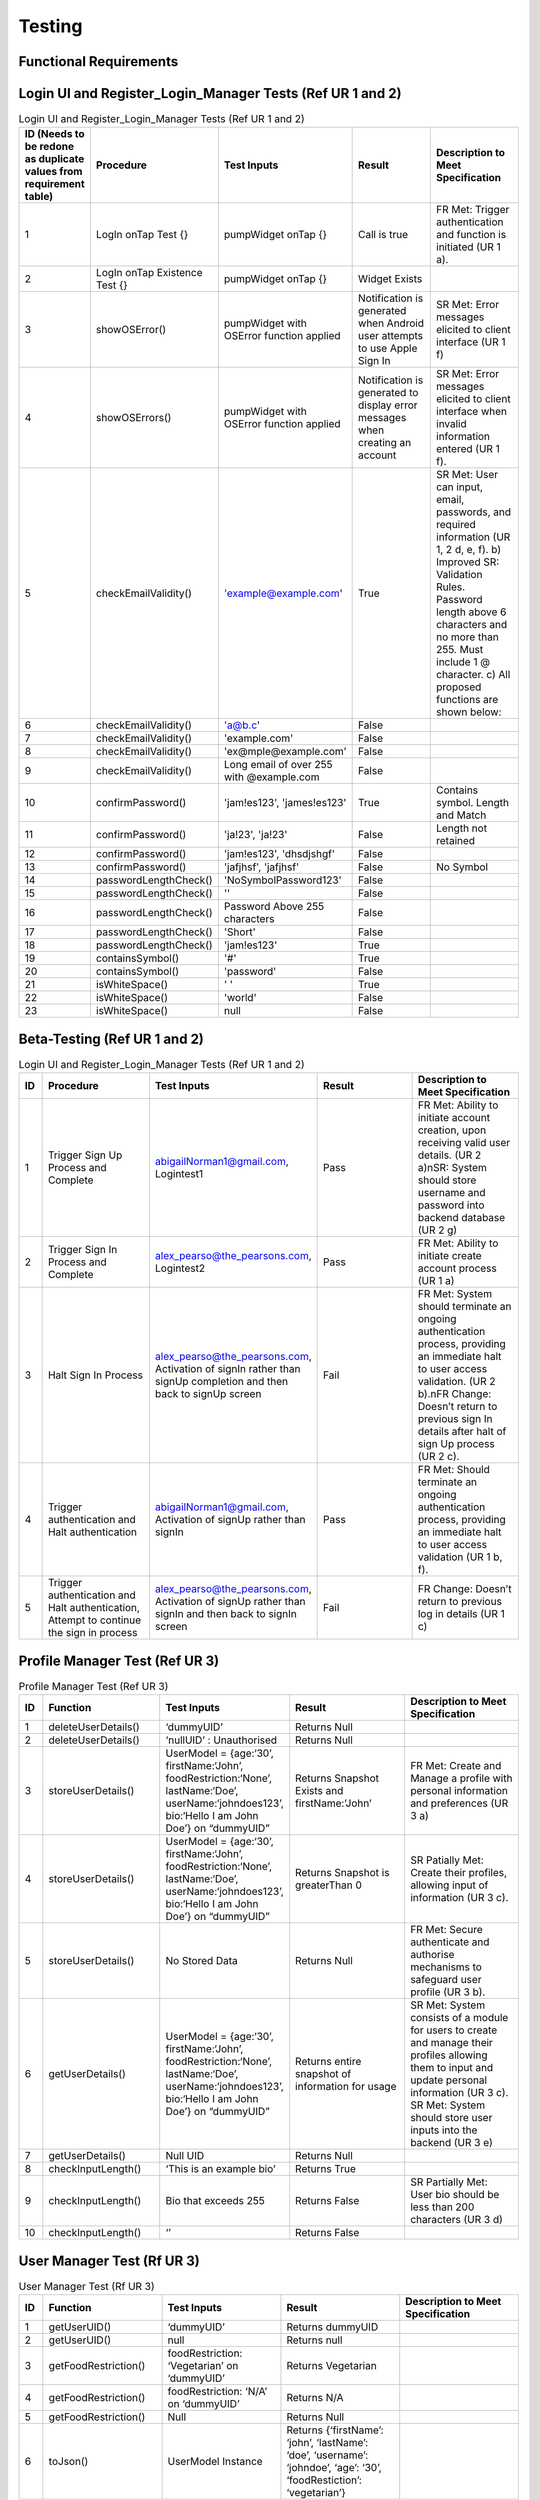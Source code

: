 Testing
========

Functional Requirements
----------------------
Login UI and Register_Login_Manager Tests  (Ref UR 1 and 2)
------------------------------------------------------------
.. list-table:: Login UI and Register_Login_Manager Tests (Ref UR 1 and 2)
   :widths: 5 25 25 25 25
   :header-rows: 1

   * - ID (Needs to be redone as duplicate values from requirement table)
     - Procedure
     - Test Inputs
     - Result
     - Description to Meet Specification
   * - 1
     - LogIn onTap Test {}
     - pumpWidget onTap {}
     - Call is true
     - FR Met: Trigger authentication and function is initiated (UR 1 a).
   * - 2
     - LogIn onTap Existence Test {}
     - pumpWidget onTap {}
     - Widget Exists
     - 
   * - 3
     - showOSError()
     - pumpWidget with OSError function applied
     - Notification is generated when Android user attempts to use Apple Sign In
     - SR Met: Error messages elicited to client interface (UR 1 f)
   * - 4
     - showOSErrors()
     - pumpWidget with OSError function applied
     - Notification is generated to display error messages when creating an account
     - SR Met: Error messages elicited to client interface when invalid information entered (UR 1 f).
   * - 5
     - checkEmailValidity()
     - 'example@example.com'
     - True
     - SR Met: User can input, email, passwords, and required information (UR 1, 2 d, e, f). b) Improved SR: Validation Rules. Password length above 6 characters and no more than 255. Must include 1 @ character. c) All proposed functions are shown below:
   * - 6
     - checkEmailValidity()
     - 'a@b.c'
     - False
     - 
   * - 7
     - checkEmailValidity()
     - 'example.com'
     - False
     - 
   * - 8
     - checkEmailValidity()
     - 'ex@mple@example.com'
     - False
     - 
   * - 9
     - checkEmailValidity()
     - Long email of over 255 with @example.com
     - False
     - 
   * - 10
     - confirmPassword()
     - 'jam!es123', 'james!es123'
     - True
     - Contains symbol. Length and Match
   * - 11
     - confirmPassword()
     - 'ja!23', 'ja!23'
     - False
     - Length not retained
   * - 12
     - confirmPassword()
     - 'jam!es123', 'dhsdjshgf'
     - False
     - 
   * - 13
     - confirmPassword()
     - 'jafjhsf', 'jafjhsf'
     - False
     - No Symbol
   * - 14
     - passwordLengthCheck()
     - 'NoSymbolPassword123'
     - False
     - 
   * - 15
     - passwordLengthCheck()
     - ''
     - False
     - 
   * - 16
     - passwordLengthCheck()
     - Password Above 255 characters
     - False
     - 
   * - 17
     - passwordLengthCheck()
     - 'Short'
     - False
     - 
   * - 18
     - passwordLengthCheck()
     - 'jam!es123'
     - True
     - 
   * - 19
     - containsSymbol()
     - '#'
     - True
     - 
   * - 20
     - containsSymbol()
     - 'password'
     - False
     - 
   * - 21
     - isWhiteSpace()
     - ' '
     - True
     - 
   * - 22
     - isWhiteSpace()
     - 'world'
     - False
     - 
   * - 23
     - isWhiteSpace()
     - null
     - False
     - 

Beta-Testing (Ref UR 1 and 2)
----------------------------
.. list-table:: Login UI and Register_Login_Manager Tests (Ref UR 1 and 2)
   :widths: 5 25 25 25 25
   :header-rows: 1

   * - ID
     - Procedure
     - Test Inputs
     - Result
     - Description to Meet Specification
   * - 1
     - Trigger Sign Up Process and Complete
     - abigailNorman1@gmail.com, Logintest1
     - Pass
     - FR Met: Ability to initiate account creation, upon receiving valid user details. (UR 2 a)\nSR: System should store username and password into backend database (UR 2 g)
   * - 2
     - Trigger Sign In Process and Complete
     - alex_pearso@the_pearsons.com, Logintest2
     - Pass
     - FR Met: Ability to initiate create account process (UR 1 a)
   * - 3
     - Halt Sign In Process
     - alex_pearso@the_pearsons.com, Activation of signIn rather than signUp completion and then back to signUp screen
     - Fail
     - FR Met: System should terminate an ongoing authentication process, providing an immediate halt to user access validation. (UR 2 b).\nFR Change: Doesn’t return to previous sign In details after halt of sign Up process (UR 2 c).
   * - 4
     - Trigger authentication and Halt authentication
     - abigailNorman1@gmail.com, Activation of signUp rather than signIn
     - Pass
     - FR Met: Should terminate an ongoing authentication process, providing an immediate halt to user access validation (UR 1 b, f).
   * - 5
     - Trigger authentication and Halt authentication, Attempt to continue the sign in process
     - alex_pearso@the_pearsons.com, Activation of signUp rather than signIn and then back to signIn screen
     - Fail
     - FR Change: Doesn’t return to previous log in details (UR 1 c)

 
Profile Manager Test (Ref UR 3)
-------------------------------
.. list-table:: Profile Manager Test (Ref UR 3)
   :widths: 5 25 25 25 25
   :header-rows: 1

   * - ID
     - Function
     - Test Inputs
     - Result
     - Description to Meet Specification
   * - 1
     - deleteUserDetails()
     - ‘dummyUID’
     - Returns Null
     - 
   * - 2
     - deleteUserDetails()
     - ‘nullUID’ : Unauthorised 
     - Returns Null
     - 
   * - 3
     - storeUserDetails()
     - UserModel = {age:‘30’, firstName:‘John’, foodRestriction:‘None’, lastName:‘Doe’, userName:‘johndoes123’, bio:‘Hello I am John Doe’} on “dummyUID”
     - Returns Snapshot Exists and firstName:’John’
     - FR Met: Create and Manage a profile with personal information and preferences (UR 3 a)
   * - 4
     - storeUserDetails()
     - UserModel = {age:‘30’, firstName:‘John’, foodRestriction:‘None’, lastName:‘Doe’, userName:‘johndoes123’, bio:‘Hello I am John Doe’} on “dummyUID”
     - Returns Snapshot is greaterThan 0
     - SR Patially Met: Create their profiles, allowing input of information (UR 3 c).
   * - 5
     - storeUserDetails()
     - No Stored Data
     - Returns Null
     - FR Met: Secure authenticate and authorise mechanisms to safeguard user profile (UR 3 b).
   * - 6
     - getUserDetails()
     - UserModel = {age:‘30’, firstName:‘John’, foodRestriction:‘None’, lastName:‘Doe’, userName:‘johndoes123’, bio:‘Hello I am John Doe’} on “dummyUID”
     - Returns entire snapshot of information for usage
     - SR Met: System consists of a module for users to create and manage their profiles allowing them to input and update personal information (UR 3 c). SR Met: System should store user inputs into the backend (UR 3 e)
   * - 7
     - getUserDetails()
     - Null UID
     - Returns Null
     - 
   * - 8
     - checkInputLength()
     - ‘This is an example bio’
     - Returns True
     - 
   * - 9
     - checkInputLength()
     - Bio that exceeds 255
     - Returns False
     - SR Partially Met: User bio should be less than 200 characters (UR 3 d)
   * - 10
     - checkInputLength()
     - ‘’
     - Returns False
     - 

User Manager Test (Rf UR 3)
---------------------------
.. list-table:: User Manager Test (Rf UR 3)
   :widths: 5 25 25 25 25
   :header-rows: 1

   * - ID
     - Function
     - Test Inputs
     - Result
     - Description to Meet Specification
   * - 1
     - getUserUID()
     - ‘dummyUID’
     - Returns dummyUID
     - 
   * - 2
     - getUserUID()
     - null
     - Returns null
     - 
   * - 3
     - getFoodRestriction()
     - foodRestriction: ‘Vegetarian’ on ‘dummyUID’
     - Returns Vegetarian
     - 
   * - 4
     - getFoodRestriction()
     - foodRestriction: ‘N/A’ on ‘dummyUID’
     - Returns N/A
     - 
   * - 5
     - getFoodRestriction()
     - Null
     - Returns Null
     - 
   * - 6
     - toJson()
     - UserModel Instance
     - Returns {‘firstName’: ‘john’, ‘lastName’: ‘doe’, ‘username’: ‘johndoe’, ‘age’: ‘30’, ‘foodRestiction’: ‘vegetarian’}
     - 

Ingredient Manager Tests (Ref UR 4)
-----------------------------------
.. list-table:: Ingredient Manager Tests (Ref UR 4)
   :widths: 5 25 25 25 25
   :header-rows: 1

   * - ID
     - Function Name
     - Test Inputs
     - Result
     - Description to Meet Specification
   * - 1
     - storeUserIngredients()
     - {{‘Lemon’, ‘30’, ‘2024-07-03’}} on ‘dummyUID’
     - Returns {{‘Lemon’, ‘30’, ‘2024-07-03’}} and Snapshot Stored
     - 
   * - 2
     - storeUserIngredients()
     - {{‘Lemon’, ‘30’, ‘2024-07-03’}} on nullID
     - Returns {}
     - 
   * - 3
     - getIngredients()
     - {{‘Lemon’, ‘30’, ‘2024-07-03’}} on ‘dummyUID’
     - Returns {{‘Lemon’, ‘30’, ‘2024-07-03’}} on ‘dummyUID’
     - 
   * - 4
     - getIngredients()
     - {{‘Lemon’, ‘30’, ‘2024-07-03’}, {‘Melon’, ‘30’, ‘2024-07-01’}}
     - Returns {{‘Lemon’, ‘30’, ‘2024-07-03’}, {‘Melon’, ‘30’, ‘2024-07-01’}}
     - 
   * - 5
     - getIngredients()
     - {}
     - {}
     - 
   * - 6
     - validateQuantity()
     - ‘15’
     - True
     - 
   * - 7
     - validateQuantity()
     - ‘5’
     - False
     - 
   * - 8
     - convertStringtoDatetime()
     - ‘2024-03-31’
     - True
     - 
   * - 9
     - convertStringtoDatetime()
     - ‘Invalid Date’
     - False
     - 
   * - 10
     - checkDateAgainstTodaysDate()
     - ‘2024-03-31’
     - False
     - 
   * - 11
     - checkDateAgainstTodaysDate()
     - ‘2024-08-02’
     - True
     - 
   * - 12
     - checkDateAgainstTodaysDate()
     - ‘’
     - False
     - 
   * - 13
     - checkUserDatetime()
     - ‘Invalid Datetime’
     - False
     - 
   * - 14
     - checkUserDatetime()
     - ‘’
     - False
     - 
   * - 15
     - checkUserDatetime()
     - ‘2024-02-02’
     - True
     - 

Api Search Test (Ref UR 4)
----------------------------
.. list-table:: Api Search Test (Ref UR 4)
   :widths: 5 25 25 25 25
   :header-rows: 1

   * - ID
     - Function
     - Test Inputs
     - Result
     - Description to Meet Specification
   * - 1
     - fetchRecipesBasedOnUserIngredients()
     - getUserIngredients() = {}
     - Returns isEmpty() == True
     - Changed SR: Validation Rules (UR 4 d)
   * - 2
     - fetchRecipeBasedOnUserIngredients()
     - [[‘Tomato’], [‘Onion’]]
     - Returns results.length > 1 and first recommendationLabel is ‘Tomato Soup’
     - FR Changed: Dynamic generation of top 5 recipes (UR 4 a, g). FR Met: User input, ingredient name and ingredient expiry date to generate recipes (UR 4 b) SR Change: Personalised Engine tailored met (UR 4 f).
   * - 3
     - testPerformance()
     - 
     - True
     - NF SR: Recipes should be generated in less than a few seconds.

Food Notification Manager Tests (Ref UR 4,5)
--------------------------------------------
.. list-table:: Food Notification Manager Tests (Ref UR 4,5)
   :widths: 5 25 25 25 25
   :header-rows: 1

   * - ID
     - Function Name
     - Test Inputs
     - Result
     - Description to Meet Specification
   * - 1
     - removeExpiredIngredientAndNotify()
     - {‘ingredients’: {‘name’: ‘Lemon’, ‘weight’: ‘30’, ‘expiryDate: ‘2021-07-03’}} on ‘dummyUID’
     - removedIngredients return of length 1 item. With name ‘Lemon’ and ‘2021-07-03’ expiryDate
     - FR: Notification can be displayed to the UI interface (UR 5 a).
   * - 2
     - removeExpiredIngredientAndNotify()
     - {‘ingredients’: {‘name’: ‘Lemon’, ‘weight’: ‘30’, ‘expiryDate: ‘2021-07-03’}, {name: ‘Melon’, ‘weight’: ‘30’, ‘expiryData’: ‘2025-07-03’}} on ‘dummyUID’
     - Returns : {‘name’: ‘Lemon’, ‘weight’: ‘30’, ‘expiryDate: ‘2021-07-03’} being the expired ingredients to Notify
     - SR Met: Identifies which expired ingredients there are and removes them from the system. For both (UR 4 b, e, g) and (UR 5 c)
   * - 3
     - removedExpiredIngredientAndNotify()
     - {‘ingredients’: {‘name’: ‘Lemon’, ‘weight’: ‘30’, ‘expiryDate: ‘2021-07-03’}, {name: ‘Melon’, ‘weight’: ‘30’, ‘expiryData’: ‘2025-07-03’}, {‘name’: ‘Carrot’, ‘weight’: ‘30’, ‘expiryDate: ‘2022-07-03’}, {‘name’: ‘Lemon’, ‘weight’: ‘30’, ‘expiryDate: ‘2023-01-03’}} on ‘dummyUID’
     - Returns {‘name’: ‘Lemon’, ‘expiryDate: ‘2021-07-03’,name:‘Carrot’,‘expiryDate: ‘2022-07-03’, ‘name’: ‘Lemon’, ‘expiryDate: ‘2023-01-03’}
     - 
   * - 4
     - removedExpiredIngredientAndNotify()
     - {‘ingredients’: {‘name’: ‘Lemon’, ‘weight’: ‘30’, ‘expiryDate: ‘2021-07-03’}, {name: ‘Melon’, ‘weight’: ‘30’, ‘expiryData’: ‘2025-07-03’}, {‘name’: ‘Carrot’, ‘weight’: ‘30’, ‘expiryDate: ‘2022-07-03’}, {‘name’: ‘Lemon’, ‘weight’: ‘30’, ‘expiryDate: ‘2023-01-03’}} on null UID
     - Return {}
     - 
   * - 5
     - warnEfficiency()
     - 95% efficiency 
     - Returns True 
     - SR Met Partially: Notification generated for efficiency warning. Efficiency system not implemented (UR 5 b).

Add Recipe Manager Tests (Ref UR 8)
-----------------------------------
.. list-table:: Add Recipe Manager Tests (Ref UR 8)
   :widths: 5 25 25 25 25
   :header-rows: 1

   * - ID
     - Function Name
     - Test Inputs
     - Result
     - Description to Meet Specification (Ref SR and FR)
   * - 1
     - deleteRecipe()
     - {‘ingredient1’, ‘ingredient2’, ‘ingredient3’} associated with ‘dummyUID’
     - Document doesn’t exist
     - New FR: Users should be able to remove recipes that have been created by them.
   * - 2
     - deleteRecipe()
     - {‘ingredient1’, ‘ingredient2’, ‘ingredient3’} associated with null UID
     - Document doesn’t exist due to Error
     - Partially Met (UR 8 d): Additional validation rules
   * - 3
     - deleteRecipe()
     - {‘ingredient1’, ‘ingredient2’, ‘ingredient3’, ‘ingredient4’} with ‘dummyUID’ 
     - Document doesn’t exist
     - 
   * - 4
     - saveRecipe()
     - {{‘ingredient1’, ‘quantity1’},{ ‘ingredient2’, ‘quantity2’}} with ‘dummyUID’ and ‘None’ food restriction
     - Recipe Stored, shown through retrieval
     - FR succeeded: Users can submit their recipes in terms of a form. (UR 8 a, c)
   * - 5
     - saveRecipe()
     - {{‘ingredient1’, ‘quantity1’},{ ‘ingredient2’, ‘quantity2’}} with ‘null’ UID and ‘None’ food restriction
     - {} Unauthorised
     - Partially Met (UR 8 d): Additional validation rules
   * - 6
     - getAllRecipes()
     - Unauthorised access
     - {} Unauthorised
     - 
   * - 7
     - getAllRecipes()
     - {‘ingredients’: {‘ingredient1’, ‘ingredient2’, ‘ingredient3’,
recipeName: Josh’s recipes’,
‘Rating’: null,
‘foodRestriction’:’Vegan’,
‘createdAt’; Datetime.now()} with ‘dummyUID’
     - {‘ingredients’: {‘ingredient1’, ‘ingredient2’, ‘ingredient3’,
‘recipeName: Josh’s recipes’,
‘Rating’: null,
‘foodRestriction’:’Vegan’,
‘createdAt’; Datetime.now()}
     - 

FAQ Page Test (Ref UR 9)
-------------------------
.. list-table:: FAQ Page Test (Ref UR 9)tle
   :widths: 5 25 25 25 25
   :header-rows: 1

   * - ID
     - Function
     - Test Inputs
     - Result
     - Description to Meet Specification
   * - 1
     - FAQ_Page()
     - pumpWidget() : Structural Expectation
     - True
     - SR: Must develop a module that organises common user queries in a structured format (UR 9 a)
   * - 2
     - FAQ_Page()
     - pumpWidget() : Structural Expectation
     - True
     - Changed SR: FAQ Questions and Query Content are less than 200 characters (UR 9 f)

Non-Functional Test:
-----------------------------------
.. list-table:: Non-Functional Test
   :widths: 5 25 25 25 25
   :header-rows: 1

   * - ID
     - Procedure
     - Inputs
     - Description
     - Result
     - Description to Meet Specification
   * - 1
     - Integration of Third Party Services can be identified through ‘open_food_facts’ and ‘Adaman API’
     - See tests
     - Compatibility
     - True
     - NF SR: The system must be able to integrate third party services.
   * - 2
     - Tested through development of the project as Flutter Environments can load the project onto both services.
     - Run application
     - Compatibility
     - True
     - NF Change: The system must be compatible with IOS devices and Chrome Services.
   * - 3
     - Determined at a development time of 20.2s for application build.
     - Run application
     - Performance
     - 
     - NF SR: System must respond within a maximum response time of 30 seconds.
   * - 4
     - Determined at a 2s response time seen through function testPerformance() for Adaman API.
     - Run application
     - Performance and Reliability
     - 
     - NF SR: Recipe generation is efficient and recipes load in less than a few seconds
   * - 5
     - Use of Google Cloud sign in processes.
     - Beta-Testing for (UR 1 and 2)
     - Security and Reliability
     - True 
     - NF SR: Authentication and authorisation mechanisms must adhere to industrial-standard protocols to safeguard user authentication and profile information.
   * - 6
     - Encryption of information was not used before filtering to Google Services.
     - Beta-Testing for (UR 1 and 2)
     - Security
     - Failed for Encryption, Passed for Unauthorised access.
     - NF SR Partially Met: User data, profiles, submitted recipes, and ratings, must be stored and transmitted securely using encryption methods to protect against unauthorised access.
   * - 7
     - Widget test to show presence of widget menu and layouts with associated functionality.
     - ‘home_page_tests’
     - Usability
     - True
     - NF SR: Navigation menu is intuitive with a user-friendly layout and useful tooltips.
   * - 8
     - All previous tests. An extensive amount of validation rules for our system have been developed.
     - ‘ingredient_manager_tests’
     - Quality Assurance
     - True
     - NF SR: Rigorous testing procedures, e.g., security testing, must be conducted to ensure the overall reliability and integrity of the system.

